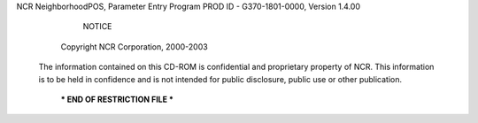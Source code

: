 NCR NeighborhoodPOS, Parameter Entry Program
PROD ID - G370-1801-0000, Version 1.4.00

                                NOTICE

                       Copyright NCR Corporation, 2000-2003


   The information contained on this CD-ROM is confidential and
   proprietary property of NCR. This information is to be held in
   confidence and is not intended for public disclosure, public use
   or other publication.



                     *** END OF RESTRICTION FILE ***
